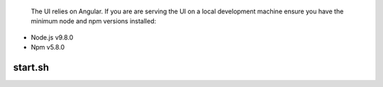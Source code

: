 
 The UI relies on Angular. If you are are serving the UI on a local development machine ensure you 
 have the minimum node and npm versions installed:

- Node.js v9.8.0 
- Npm v5.8.0 


start.sh
--------
